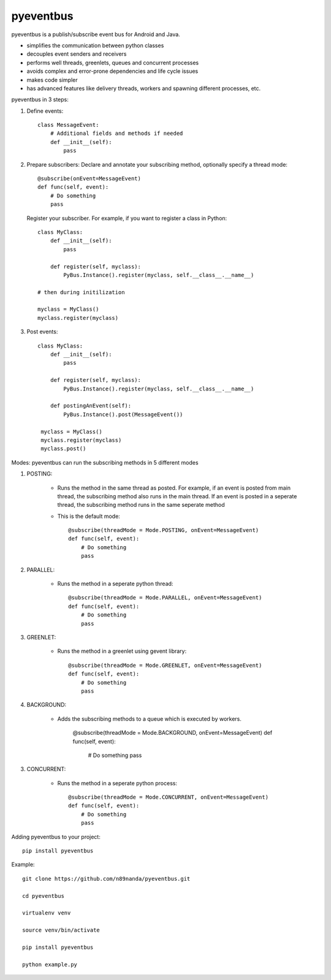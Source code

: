 pyeventbus
=========================

pyeventbus is a publish/subscribe event bus for Android and Java.

+ simplifies the communication between python classes 
+ decouples event senders and receivers
+ performs well threads, greenlets, queues and concurrent processes
+ avoids complex and error-prone dependencies and life cycle issues
+ makes code simpler
+ has advanced features like delivery threads, workers and spawning different processes, etc.

pyeventbus in 3 steps:

1. Define events::
        
            class MessageEvent:
                # Additional fields and methods if needed
                def __init__(self):
                    pass
                 
2. Prepare subscribers: Declare and annotate your subscribing method, optionally specify a thread mode::

            @subscribe(onEvent=MessageEvent)
            def func(self, event):
                # Do something
                pass
                
   
   Register your subscriber. For example, if you want to register a class in Python::
            
            class MyClass:
                def __init__(self):
                    pass
                
                def register(self, myclass):
                    PyBus.Instance().register(myclass, self.__class__.__name__)
                    
            # then during initilization
            
            myclass = MyClass()
            myclass.register(myclass)
            
3. Post events::
        
            class MyClass:
                def __init__(self):
                    pass
                
                def register(self, myclass):
                    PyBus.Instance().register(myclass, self.__class__.__name__)
                    
                def postingAnEvent(self):
                    PyBus.Instance().post(MessageEvent())
              
             myclass = MyClass()
             myclass.register(myclass)
             myclass.post()
            

Modes: pyeventbus can run the subscribing methods in 5 different modes

1. POSTING:

    + Runs the method in the same thread as posted. For example, if an event is posted from main thread, the subscribing method also runs in the main thread. If an event is posted in a seperate thread, the subscribing method runs in the same seperate method
    
    + This is the default mode::
        
            @subscribe(threadMode = Mode.POSTING, onEvent=MessageEvent)
            def func(self, event):
                # Do something
                pass
    
2. PARALLEL:
    
    + Runs the method in a seperate python thread::
        
            @subscribe(threadMode = Mode.PARALLEL, onEvent=MessageEvent)
            def func(self, event):
                # Do something
                pass
        
3. GREENLET:

    + Runs the method in a greenlet using gevent library::
            
            @subscribe(threadMode = Mode.GREENLET, onEvent=MessageEvent)
            def func(self, event):
                # Do something
                pass
    
4. BACKGROUND:
    
    + Adds the subscribing methods to a queue which is executed by workers.
            
            @subscribe(threadMode = Mode.BACKGROUND, onEvent=MessageEvent)
            def func(self, event):
                # Do something
                pass


3. CONCURRENT:

    + Runs the method in a seperate python process::
            
            @subscribe(threadMode = Mode.CONCURRENT, onEvent=MessageEvent)
            def func(self, event):
                # Do something
                pass
   
   
 
Adding pyeventbus to your project::

    pip install pyeventbus

 
Example::
    
    git clone https://github.com/n89nanda/pyeventbus.git
    
    cd pyeventbus
    
    virtualenv venv
    
    source venv/bin/activate
    
    pip install pyeventbus
    
    python example.py
